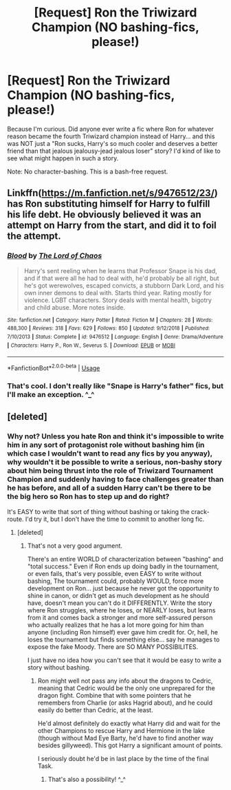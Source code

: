 #+TITLE: [Request] Ron the Triwizard Champion (NO bashing-fics, please!)

* [Request] Ron the Triwizard Champion (NO bashing-fics, please!)
:PROPERTIES:
:Author: Dina-M
:Score: 10
:DateUnix: 1548375758.0
:DateShort: 2019-Jan-25
:FlairText: Request
:END:
Because I'm curious. Did anyone ever write a fic where Ron for whatever reason became the fourth Triwizard champion instead of Harry... and this was NOT just a "Ron sucks, Harry's so much cooler and deserves a better friend than that jealous jealousy-jead jealous loser" story? I'd kind of like to see what might happen in such a story.

Note: No character-bashing. This is a bash-free request.


** Linkffn([[https://m.fanfiction.net/s/9476512/23/]]) has Ron substituting himself for Harry to fulfill his life debt. He obviously believed it was an attempt on Harry from the start, and did it to foil the attempt.
:PROPERTIES:
:Author: Lamenardo
:Score: 2
:DateUnix: 1548668729.0
:DateShort: 2019-Jan-28
:END:

*** [[https://www.fanfiction.net/s/9476512/1/][*/Blood/*]] by [[https://www.fanfiction.net/u/2123267/The-Lord-of-Chaos][/The Lord of Chaos/]]

#+begin_quote
  Harry's sent reeling when he learns that Professor Snape is his dad, and if that were all he had to deal with, he'd probably be all right, but he's got werewolves, escaped convicts, a stubborn Dark Lord, and his own inner demons to deal with. Starts third year. Rating mostly for violence. LGBT characters. Story deals with mental health, bigotry and child abuse. More notes inside.
#+end_quote

^{/Site/:} ^{fanfiction.net} ^{*|*} ^{/Category/:} ^{Harry} ^{Potter} ^{*|*} ^{/Rated/:} ^{Fiction} ^{M} ^{*|*} ^{/Chapters/:} ^{28} ^{*|*} ^{/Words/:} ^{488,300} ^{*|*} ^{/Reviews/:} ^{318} ^{*|*} ^{/Favs/:} ^{629} ^{*|*} ^{/Follows/:} ^{850} ^{*|*} ^{/Updated/:} ^{9/12/2018} ^{*|*} ^{/Published/:} ^{7/10/2013} ^{*|*} ^{/Status/:} ^{Complete} ^{*|*} ^{/id/:} ^{9476512} ^{*|*} ^{/Language/:} ^{English} ^{*|*} ^{/Genre/:} ^{Drama/Adventure} ^{*|*} ^{/Characters/:} ^{Harry} ^{P.,} ^{Ron} ^{W.,} ^{Severus} ^{S.} ^{*|*} ^{/Download/:} ^{[[http://www.ff2ebook.com/old/ffn-bot/index.php?id=9476512&source=ff&filetype=epub][EPUB]]} ^{or} ^{[[http://www.ff2ebook.com/old/ffn-bot/index.php?id=9476512&source=ff&filetype=mobi][MOBI]]}

--------------

*FanfictionBot*^{2.0.0-beta} | [[https://github.com/tusing/reddit-ffn-bot/wiki/Usage][Usage]]
:PROPERTIES:
:Author: FanfictionBot
:Score: 1
:DateUnix: 1548668737.0
:DateShort: 2019-Jan-28
:END:


*** That's cool. I don't really like "Snape is Harry's father" fics, but I'll make an exception. ^_^
:PROPERTIES:
:Author: Dina-M
:Score: 1
:DateUnix: 1548715993.0
:DateShort: 2019-Jan-29
:END:


** [deleted]
:PROPERTIES:
:Score: -1
:DateUnix: 1548408003.0
:DateShort: 2019-Jan-25
:END:

*** Why not? Unless you hate Ron and think it's impossible to write him in any sort of protagonist role without bashing him (in which case I wouldn't want to read any fics by you anyway), why wouldn't it be possible to write a serious, non-bashy story about him being thrust into the role of Triwizard Tournament Champion and suddenly having to face challenges greater than he has before, and all of a sudden Harry can't be there to be the big hero so Ron has to step up and do right?

It's EASY to write that sort of thing without bashing or taking the crack-route. I'd try it, but I don't have the time to commit to another long fic.
:PROPERTIES:
:Author: Dina-M
:Score: 6
:DateUnix: 1548409944.0
:DateShort: 2019-Jan-25
:END:

**** [deleted]
:PROPERTIES:
:Score: -3
:DateUnix: 1548410590.0
:DateShort: 2019-Jan-25
:END:

***** That's not a very good argument.

There's an entire WORLD of characterization between "bashing" and "total success." Even if Ron ends up doing badly in the tournament, or even fails, that's very possible, even EASY to write without bashing, The tournament could, probably WOULD, force more development on Ron... just because he never got the opportunity to shine in canon, or didn't get as much development as he should have, doesn't mean you can't do it DIFFERENTLY. Write the story where Ron struggles, where he loses, or NEARLY loses, but learns from it and comes back a stronger and more self-assured person who actually realizes that he has a lot more going for him than anyone (including Ron himself) ever gave him credit for. Or, hell, he loses the tournament but finds something else... say he manages to expose the fake Moody. There are SO MANY POSSIBILITES.

I just have no idea how you can't see that it would be easy to write a story without bashing.
:PROPERTIES:
:Author: Dina-M
:Score: 6
:DateUnix: 1548422524.0
:DateShort: 2019-Jan-25
:END:

****** Ron might well not pass any info about the dragons to Cedric, meaning that Cedric would be the only one unprepared for the dragon fight. Combine that with some pointers that he remembers from Charlie (or asks Hagrid about), and he could easily do better than Cedric, at the least.

He'd almost definitely do exactly what Harry did and wait for the other Champions to rescue Harry and Hermione in the lake (though without Mad Eye Barty, he'd have to find another way besides gillyweed). This got Harry a significant amount of points.

I seriously doubt he'd be in last place by the time of the final Task.
:PROPERTIES:
:Author: ForwardDiscussion
:Score: 2
:DateUnix: 1548440924.0
:DateShort: 2019-Jan-25
:END:

******* That's also a possibility! ^_^
:PROPERTIES:
:Author: Dina-M
:Score: 3
:DateUnix: 1548453020.0
:DateShort: 2019-Jan-26
:END:
